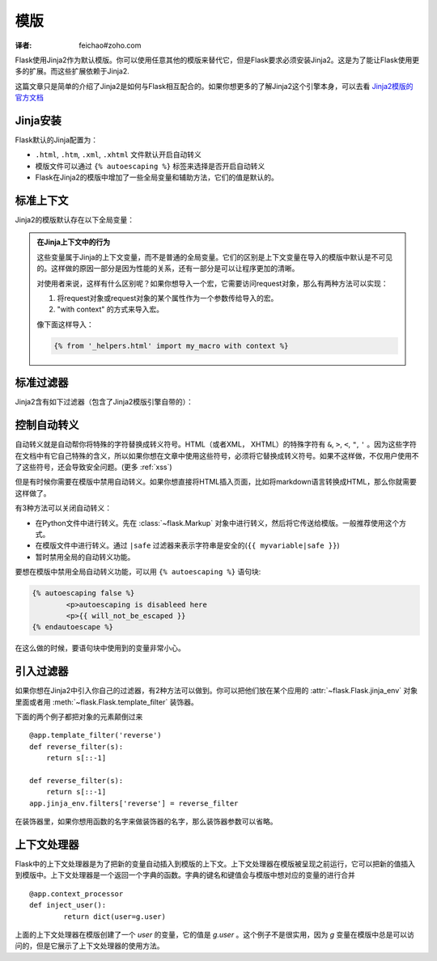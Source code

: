 模版
====
:译者: feichao#zoho.com

Flask使用Jinja2作为默认模版。你可以使用任意其他的模版来替代它，但是Flask要求必须安装Jinja2。这是为了能让Flask使用更多的扩展。而这些扩展依赖于Jinja2.

这篇文章只是简单的介绍了Jinja2是如何与Flask相互配合的。如果你想更多的了解Jinja2这个引擎本身，可以去看 `Jinja2模版的官方文档 <http://jinja.pocoo.org/2/documentation/templates>`_

Jinja安装
---------

Flask默认的Jinja配置为：

-	``.html``, ``.htm``, ``.xml``, ``.xhtml`` 文件默认开启自动转义
-	模版文件可以通过 ``{% autoescaping %}`` 标签来选择是否开启自动转义
-	Flask在Jinja2的模版中增加了一些全局变量和辅助方法，它们的值是默认的。

标准上下文
----------
Jinja2的模版默认存在以下全局变量：

.. data:: config
   :noindex:

   当前的configuration对象 (:data:`flask.config`)

   .. versionadded:: 0.6

.. data:: request
   :noindex:

   当前的request对象 (:class:`flask.request`)

.. data:: session
   :noindex:

   当前的session对象 (:class:`flask.session`)

.. data:: g
   :noindex:

   用来保存一个request的全局变量（译者：不同的请求有不同的全局变量，g保存的是当前请求的全局变量） (:data:`flask.g`)

.. function:: url_for
   :noindex:

   :func:`flask.url_for` 函数

.. function:: get_flashed_messages
   :noindex:

   :func:`flask.get_flashed_messages` 函数

.. admonition:: 在Jinja上下文中的行为

	这些变量属于Jinja的上下文变量，而不是普通的全局变量。它们的区别是上下文变量在导入的模版中默认是不可见的。这样做的原因一部分是因为性能的关系，还有一部分是可以让程序更加的清晰。

	对使用者来说，这样有什么区别呢？如果你想导入一个宏，它需要访问request对象，那么有两种方法可以实现：

	1. 	将request对象或request对象的某个属性作为一个参数传给导入的宏。
	2.  "with context" 的方式来导入宏。

	像下面这样导入：

	.. sourcecode:: jinja

		{% from '_helpers.html' import my_macro with context %}

标准过滤器
----------

Jinja2含有如下过滤器（包含了Jinja2模版引擎自带的）：

.. function:: tojson
	:noindex:

	这个函数是用来将对象转换成JSON格式。如果你要实时的生成JavaScript，那么这个功能是非常实用的。
	要注意不能在 `script` 标签里面进行转义。所以如果你想在 `script` 标签里面使用这个函数，要确保用 ``|safe`` 来关闭自动转义：

	.. sourcecode:: html+jinja

		<script type=text/javascript>
			doSomethingWith({{ user.username|tojson|safe }});
		</script>

	``|tojson`` 过滤器会自动转义前置的斜杠。

控制自动转义
------------

自动转义就是自动帮你将特殊的字符替换成转义符号。HTML（或者XML， XHTML）的特殊字符有 ``&``, ``>``, ``<``, ``"``, ``'`` 。因为这些字符在文档中有它自己特殊的含义，所以如果你想在文章中使用这些符号，必须将它替换成转义符号。如果不这样做，不仅用户使用不了这些符号，还会导致安全问题。(更多 :ref:`xss`)

但是有时候你需要在模版中禁用自动转义。如果你想直接将HTML插入页面，比如将markdown语言转换成HTML，那么你就需要这样做了。

有3种方法可以关闭自动转义：

-	在Python文件中进行转义。先在 :class:`~flask.Markup` 对象中进行转义，然后将它传送给模版。一般推荐使用这个方式。
- 	在模版文件中进行转义。通过 ``|safe`` 过滤器来表示字符串是安全的(``{{ myvariable|safe }}``)
- 	暂时禁用全局的自动转义功能。

要想在模版中禁用全局自动转义功能，可以用 ``{% autoescaping %}`` 语句块:

.. sourcecode:: html+jinja

	{% autoescaping false %}
		<p>autoescaping is disableed here
		<p>{{ will_not_be_escaped }}
	{% endautoescape %}

在这么做的时候，要语句块中使用到的变量非常小心。

引入过滤器
----------

如果你想在Jinja2中引入你自己的过滤器，有2种方法可以做到。你可以把他们放在某个应用的
:attr:`~flask.Flask.jinja_env` 对象里面或者用
:meth:`~flask.Flask.template_filter` 装饰器。

下面的两个例子都把对象的元素颠倒过来 ::

    @app.template_filter('reverse')
    def reverse_filter(s):
        return s[::-1]

    def reverse_filter(s):
        return s[::-1]
    app.jinja_env.filters['reverse'] = reverse_filter

在装饰器里，如果你想用函数的名字来做装饰器的名字，那么装饰器参数可以省略。

上下文处理器
-------------

Flask中的上下文处理器是为了把新的变量自动插入到模版的上下文。上下文处理器在模版被呈现之前运行，它可以把新的值插入到模版中。上下文处理器是一个返回一个字典的函数。字典的键名和键值会与模版中想对应的变量的进行合并 ::

	@app.context_processor
	def inject_user():
		return dict(user=g.user)

上面的上下文处理器在模版创建了一个 `user` 的变量，它的值是 `g.user` 。这个例子不是很实用，因为 `g` 变量在模版中总是可以访问的，但是它展示了上下文处理器的使用方法。
